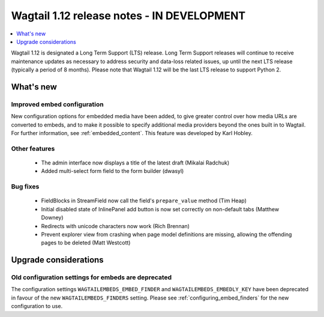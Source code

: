 ===========================================
Wagtail 1.12 release notes - IN DEVELOPMENT
===========================================

.. contents::
    :local:
    :depth: 1


Wagtail 1.12 is designated a Long Term Support (LTS) release. Long Term Support releases will continue to receive maintenance updates as necessary to address security and data-loss related issues, up until the next LTS release (typically a period of 8 months). Please note that Wagtail 1.12 will be the last LTS release to support Python 2.


What's new
==========

Improved embed configuration
~~~~~~~~~~~~~~~~~~~~~~~~~~~~

New configuration options for embedded media have been added, to give greater control over how media URLs are converted to embeds, and to make it possible to specify additional media providers beyond the ones built in to Wagtail. For further information, see :ref:`embedded_content`. This feature was developed by Karl Hobley.

Other features
~~~~~~~~~~~~~~

 * The admin interface now displays a title of the latest draft (Mikalai Radchuk)
 * Added multi-select form field to the form builder (dwasyl)

Bug fixes
~~~~~~~~~

 * FieldBlocks in StreamField now call the field's ``prepare_value`` method (Tim Heap)
 * Initial disabled state of InlinePanel add button is now set correctly on non-default tabs (Matthew Downey)
 * Redirects with unicode characters now work (Rich Brennan)
 * Prevent explorer view from crashing when page model definitions are missing, allowing the offending pages to be deleted (Matt Westcott)


Upgrade considerations
======================

Old configuration settings for embeds are deprecated
~~~~~~~~~~~~~~~~~~~~~~~~~~~~~~~~~~~~~~~~~~~~~~~~~~~~

The configuration settings ``WAGTAILEMBEDS_EMBED_FINDER`` and ``WAGTAILEMBEDS_EMBEDLY_KEY`` have been deprecated in favour of the new ``WAGTAILEMBEDS_FINDERS`` setting. Please see :ref:`configuring_embed_finders` for the new configuration to use.
